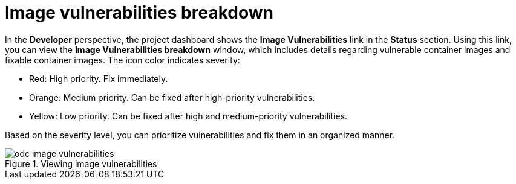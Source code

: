 // Module included in the following assemblies:
//
// * applications/odc-monitoring-project-and-application-metrics-using-developer-perspective.adoc

:_mod-docs-content-type: CONCEPT
[id="odc-image-vulnerabilities-breakdown_{context}"]
= Image vulnerabilities breakdown

In the *Developer* perspective, the project dashboard shows the *Image Vulnerabilities* link in the *Status* section. Using this link, you can view the *Image Vulnerabilities breakdown* window, which includes details regarding vulnerable container images and fixable container images. The icon color indicates severity:

* Red: High priority. Fix immediately.
* Orange: Medium priority. Can be fixed after high-priority vulnerabilities.
* Yellow: Low priority. Can be fixed after high and medium-priority vulnerabilities.

Based on the severity level, you can prioritize vulnerabilities and fix them in an organized manner.

.Viewing image vulnerabilities
image::odc_image_vulnerabilities.png[]
